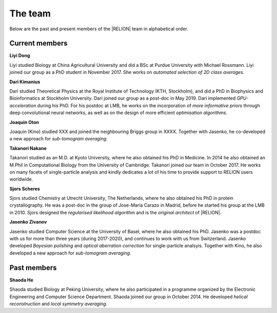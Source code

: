 The team
======== 

.. _Team:

Below are the past and present members of the |RELION| team in alphabetical order.

Current members
---------------

**Liyi Dong**

Liyi studied Biology at China Agricultural University and did a BSc at Purdue University with Michael Rossmann. Liyi joined our group as a PhD student in November 2017. She works on *automated selection of 2D class averages*.


**Dari Kimanius**

Dari studied Theoretical Physics at the Royal Institute of Technology (KTH, Stockholm), and did a PhD in Biophysics and Bioinformatics at Stockholm University. Dari joined our group as a post-doc in May 2019. Dari implemented *GPU-acceleration* during his PhD. For his postdoc at LMB, he works on the incorporation of *more informative priors* through deep convolutional neural networks, as well as on the design of more efficient *optimisation algorithms*.

**Joaquin Oton**

Joaquin (Kino) studied XXX and joined the neighbouring Briggs group in XXXX. Together with Jasenko, he co-developed a new approach for *sub-tomogram averaging*.

**Takanori Nakane**

Takanori studied as an M.D. at Kyoto University, where he also obtained his PhD in Medicine. In 2014 he also obtained an M.Phil in Computational Biology from the University of Cambridge. Takanori joined our team in October 2017. He works on many facets of single-particle analysis and kindly dedicates a lot of his time to provide support to RELION users worldwide.

**Sjors Scheres**

Sjors studied Chemistry at Utrecht University, The Netherlands, where he also obtained his PhD in protein crystallography. He was a post-doc in the group of Jose-Maria Carazo in Madrid, before he started his group at the LMB in 2010. Sjors designed the *regularised likelihood algorithm* and is the *original architect* of |RELION|.

**Jasenko Zivanov**

Jasenko studied Computer Science at the University of Basel, where he also obtained his PhD. Jasenko was a postdoc with us for more than three years (during 2017-2020), and continues to work with us from Switzerland. Jasenko developed *Bayesian polishing* and *optical aberration correction* for single-particle analsyis. Together with Kino, he also developed a new approach for *sub-tomogram averaging*.


Past members
------------

**Shaoda He**

Shaoda studied Biology at Peking University, where he also participated in a programme organized by the Electronic Engineering and Computer Science Department. Shaoda joined our group in October 2014. He developed *helical reconstruction* and *local symmetry averaging*. 
